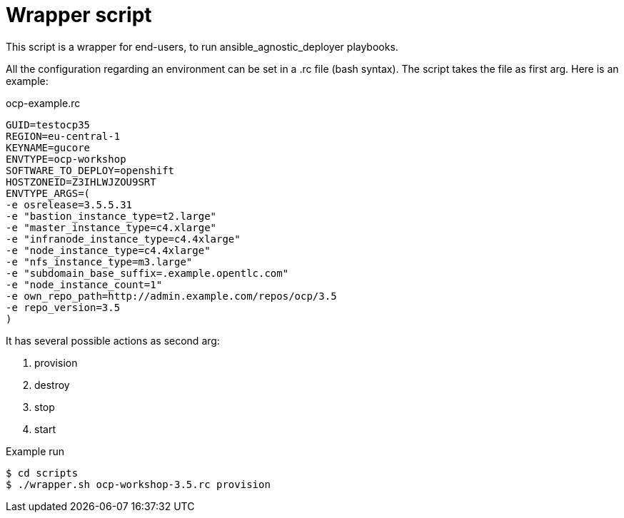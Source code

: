 = Wrapper script

This script is a wrapper for end-users, to run ansible_agnostic_deployer playbooks.

All the configuration regarding an environment can be set in a .rc file (bash syntax). The script takes the file as first arg. Here is an example:

.ocp-example.rc
----
GUID=testocp35
REGION=eu-central-1
KEYNAME=gucore
ENVTYPE=ocp-workshop
SOFTWARE_TO_DEPLOY=openshift
HOSTZONEID=Z3IHLWJZOU9SRT
ENVTYPE_ARGS=(
-e osrelease=3.5.5.31
-e "bastion_instance_type=t2.large"
-e "master_instance_type=c4.xlarge" 
-e "infranode_instance_type=c4.4xlarge"
-e "node_instance_type=c4.4xlarge"
-e "nfs_instance_type=m3.large"
-e "subdomain_base_suffix=.example.opentlc.com"
-e "node_instance_count=1"
-e own_repo_path=http://admin.example.com/repos/ocp/3.5
-e repo_version=3.5
)
----

It has several possible actions as second arg:

. provision
. destroy
. stop
. start

.Example run
----
$ cd scripts
$ ./wrapper.sh ocp-workshop-3.5.rc provision
----
